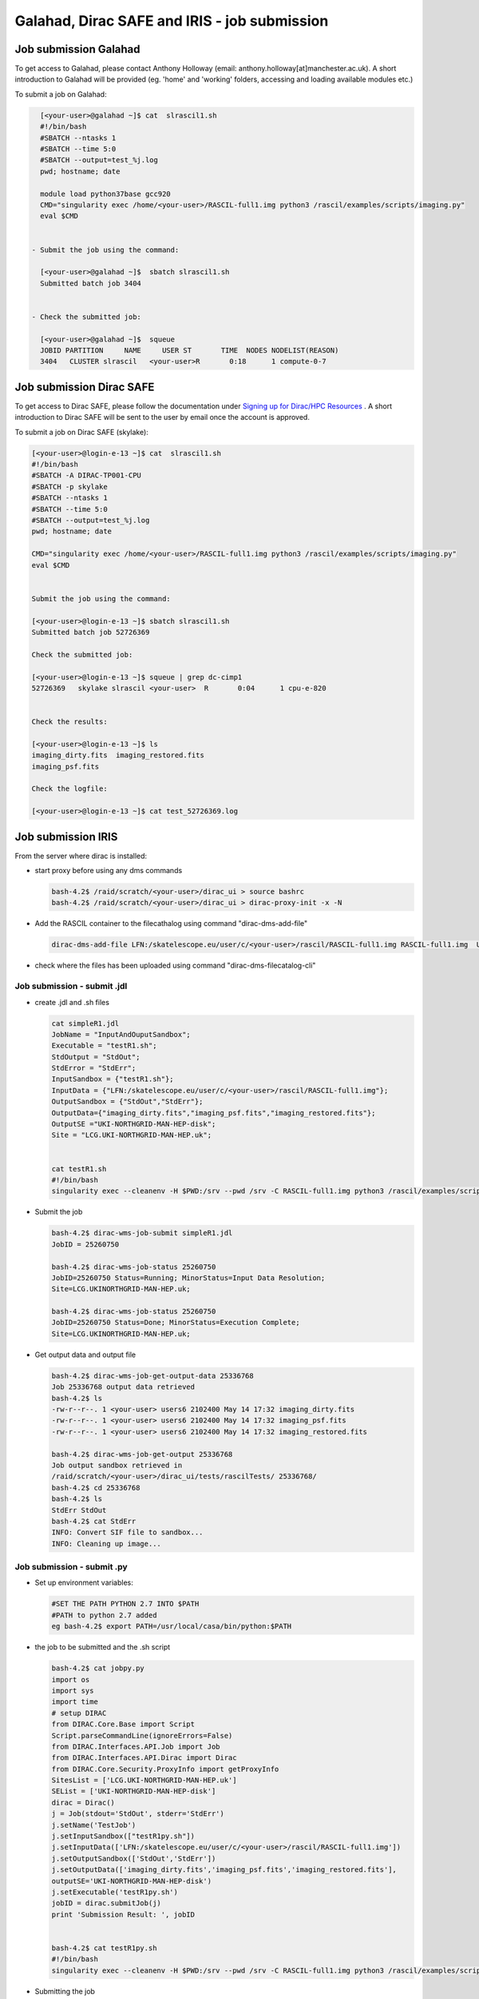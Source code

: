 ===============================================
Galahad, Dirac SAFE and IRIS - job submission
===============================================



Job submission Galahad
======================

To get access to Galahad, please contact Anthony Holloway (email: anthony.holloway[at]manchester.ac.uk). A short introduction to Galahad will be provided (eg. 'home' and 'working' folders, accessing and loading available modules etc.) 

To submit a job on Galahad:

.. code:: python

   [<your-user>@galahad ~]$ cat  slrascil1.sh
   #!/bin/bash
   #SBATCH --ntasks 1
   #SBATCH --time 5:0
   #SBATCH --output=test_%j.log
   pwd; hostname; date

   module load python37base gcc920
   CMD="singularity exec /home/<your-user>/RASCIL-full1.img python3 /rascil/examples/scripts/imaging.py"
   eval $CMD


 - Submit the job using the command:
   
   [<your-user>@galahad ~]$  sbatch slrascil1.sh
   Submitted batch job 3404


 - Check the submitted job:

   [<your-user>@galahad ~]$  squeue
   JOBID PARTITION     NAME     USER ST       TIME  NODES NODELIST(REASON)
   3404   CLUSTER slrascil   <your-user>R       0:18      1 compute-0-7
   
   
   
   
   
Job submission Dirac SAFE 
=========================

To get access to Dirac SAFE, please follow the documentation under `Signing up for Dirac/HPC Resources <https://iris-radioastronomy.readthedocs.io/en/latest/settingup.html>`__ . A short introduction to Dirac SAFE will be sent to the user by email once the account is approved.

To submit a job on  Dirac SAFE (skylake):

.. code:: python

   [<your-user>@login-e-13 ~]$ cat  slrascil1.sh
   #!/bin/bash
   #SBATCH -A DIRAC-TP001-CPU
   #SBATCH -p skylake
   #SBATCH --ntasks 1
   #SBATCH --time 5:0
   #SBATCH --output=test_%j.log
   pwd; hostname; date

   CMD="singularity exec /home/<your-user>/RASCIL-full1.img python3 /rascil/examples/scripts/imaging.py"
   eval $CMD


   Submit the job using the command:
   
   [<your-user>@login-e-13 ~]$ sbatch slrascil1.sh
   Submitted batch job 52726369
   
   Check the submitted job:
   
   [<your-user>@login-e-13 ~]$ squeue | grep dc-cimp1
   52726369   skylake slrascil <your-user>  R       0:04      1 cpu-e-820

   
   Check the results:
   
   [<your-user>@login-e-13 ~]$ ls
   imaging_dirty.fits  imaging_restored.fits  
   imaging_psf.fits   
   
   Check the logfile:
   
   [<your-user>@login-e-13 ~]$ cat test_52726369.log
   
   
   
   

Job submission IRIS
===================

From the server where dirac is installed:

-  start proxy before using any dms commands

   .. code:: python

          bash-4.2$ /raid/scratch/<your-user>/dirac_ui > source bashrc
          bash-4.2$ /raid/scratch/<your-user>/dirac_ui > dirac-proxy-init -x -N

-  Add the RASCIL container to the filecathalog using command
   "dirac-dms-add-file"

   .. code:: python

      dirac-dms-add-file LFN:/skatelescope.eu/user/c/<your-user>/rascil/RASCIL-full1.img RASCIL-full1.img  UKI-NORTHGRID-MAN-HEP-disk

-  check where the files has been uploaded using command
   "dirac-dms-filecatalog-cli"

Job submission - submit .jdl 
-----------------------------

-  create .jdl and .sh files

   .. code:: python


      cat simpleR1.jdl
      JobName = "InputAndOuputSandbox";
      Executable = "testR1.sh";
      StdOutput = "StdOut";
      StdError = "StdErr";
      InputSandbox = {"testR1.sh"};
      InputData = {"LFN:/skatelescope.eu/user/c/<your-user>/rascil/RASCIL-full1.img"};
      OutputSandbox = {"StdOut","StdErr"};
      OutputData={"imaging_dirty.fits","imaging_psf.fits","imaging_restored.fits"};
      OutputSE ="UKI-NORTHGRID-MAN-HEP-disk";
      Site = "LCG.UKI-NORTHGRID-MAN-HEP.uk";


      cat testR1.sh
      #!/bin/bash
      singularity exec --cleanenv -H $PWD:/srv --pwd /srv -C RASCIL-full1.img python3 /rascil/examples/scripts/imaging.py;

-  Submit the job

   .. code:: python


      bash-4.2$ dirac-wms-job-submit simpleR1.jdl
      JobID = 25260750

      bash-4.2$ dirac-wms-job-status 25260750
      JobID=25260750 Status=Running; MinorStatus=Input Data Resolution; 
      Site=LCG.UKINORTHGRID-MAN-HEP.uk;

      bash-4.2$ dirac-wms-job-status 25260750
      JobID=25260750 Status=Done; MinorStatus=Execution Complete; 
      Site=LCG.UKINORTHGRID-MAN-HEP.uk;

-  Get output data and output file

   .. code:: python


      bash-4.2$ dirac-wms-job-get-output-data 25336768
      Job 25336768 output data retrieved
      bash-4.2$ ls
      -rw-r--r--. 1 <your-user> users6 2102400 May 14 17:32 imaging_dirty.fits
      -rw-r--r--. 1 <your-user> users6 2102400 May 14 17:32 imaging_psf.fits
      -rw-r--r--. 1 <your-user> users6 2102400 May 14 17:32 imaging_restored.fits

      bash-4.2$ dirac-wms-job-get-output 25336768
      Job output sandbox retrieved in
      /raid/scratch/<your-user>/dirac_ui/tests/rascilTests/ 25336768/
      bash-4.2$ cd 25336768
      bash-4.2$ ls
      StdErr StdOut
      bash-4.2$ cat StdErr
      INFO: Convert SIF file to sandbox...
      INFO: Cleaning up image...

Job submission - submit .py
---------------------------

-  Set up environment variables:

   .. code:: python

         
      #SET THE PATH PYTHON 2.7 INTO $PATH
      #PATH to python 2.7 added
      eg bash-4.2$ export PATH=/usr/local/casa/bin/python:$PATH

-  the job to be submitted and the .sh script

   .. code:: python


      bash-4.2$ cat jobpy.py
      import os
      import sys
      import time
      # setup DIRAC
      from DIRAC.Core.Base import Script
      Script.parseCommandLine(ignoreErrors=False)
      from DIRAC.Interfaces.API.Job import Job
      from DIRAC.Interfaces.API.Dirac import Dirac
      from DIRAC.Core.Security.ProxyInfo import getProxyInfo
      SitesList = ['LCG.UKI-NORTHGRID-MAN-HEP.uk']
      SEList = ['UKI-NORTHGRID-MAN-HEP-disk']
      dirac = Dirac()
      j = Job(stdout='StdOut', stderr='StdErr')
      j.setName('TestJob')
      j.setInputSandbox(["testR1py.sh"])
      j.setInputData(['LFN:/skatelescope.eu/user/c/<your-user>/rascil/RASCIL-full1.img'])
      j.setOutputSandbox(['StdOut','StdErr'])
      j.setOutputData(['imaging_dirty.fits','imaging_psf.fits','imaging_restored.fits'],
      outputSE='UKI-NORTHGRID-MAN-HEP-disk')
      j.setExecutable('testR1py.sh')
      jobID = dirac.submitJob(j)
      print 'Submission Result: ', jobID


      bash-4.2$ cat testR1py.sh
      #!/bin/bash
      singularity exec --cleanenv -H $PWD:/srv --pwd /srv -C RASCIL-full1.img python3 /rascil/examples/scripts/imaging.py

-  Submitting the job

   .. code:: python


      bash-4.2$ python jobpy.py
      Submission Result: {'requireProxyUpload': False, 'OK': True, 'rpcStub':
      (('WorkloadManagement/JobManag er', {'delegatedDN':
      None, 'timeout': 600, 'skipCACheck': False, 'keepAliveLapse': 150,
      'delegatedGroup ': None}), 'submitJob', ('[ \n
      Origin = DIRAC;\n Executable = "$DIRACROOT/scripts/dirac-jobexec";
      \n StdError = StdErr;\n LogLevel = info;\n OutputSE = UKI-NORTHGRIDMAN-
      HEP-disk;\n InputSa ndbox = \n {\n
      "testR1py.sh",\n "SB:GridPPSandboxSE|/SandBox/i/iulia.c.cim
      pan.skatelescope.eu_user/cf8/ca6/cf8ca689995e24c01c068eb6f34126b8.tar.bz2"\n
      };\n JobName = T estJob;\n Priority = 1;\n
      Arguments = "jobDescription.xml -o LogLevel=info";\n JobGroup = skat
      elescope.eu;\n OutputSandbox = \n {\n StdOut,\n
      StdErr,\n Sc ript1_testR1py.sh.log\n
      };\n StdOutput = StdOut;\n InputData = LFN:/skatelescope.eu/user/c
      /<your-user>/rascil/RASCIL-full1.img;\n JobType = User;\n OutputData = \n
      {\n imagin g_dirty.fits,\n
      imaging_psf.fits,\n imaging_restored.fits\n };\n]',)), 'Va
      lue': 25344748, 'JobID': 25344748}

-  Get the results

   .. code:: python


      bash-4.2$ dirac-wms-job-get-output 25344748
      Job output sandbox retrieved in 
      /raid/scratch/<your-user>/dirac_ui/tests/rascilTests/25344748/

      bash-4.2$ cd 25344748
      bash-4.2$ ls
      Script1_testR1py.sh.log StdOut

      bash-4.2$ dirac-wms-job-get-output-data 25344748
      Job 25344748 output data retrieved
      bash-4.2$ ls
      imaging_dirty.fits imaging_psf.fits imaging_restored.fits
      Script1_testR1py.sh.log StdOut

Appendix
========

.. code:: python

   You run vncserver on galahad (already installed). On your windows PC use:
   https://www.tightvnc.com/download-old.php as your vnc viewer.

   When you run vncserver for the first time you will set up a password. 
   It will report it has created a virtual display galahad.ast.man.ac.uk:X
   The X will be a number. You then use that address in your vnc viewer

   [<your-user>@galahad ~]$ vncserver
   [<your-user>@galahad ~]$ vncserver -kill :3
   Killing Xvnc process ID 35841

With vnc I would suggest editing the default .vnc/xstartup file (created
after you run vncserver for the first time) to change the last line to
run /usr/bin/icewm as the window manager rather than xinitrc. You should
then kill off your first vncserver and run it again to pick up the
change. This avoids a bug where sometimes the VNC just displays a black
screen.

.. code:: python


   [<your-user>@galahad ~]$ cat .vnc/xstartup
   #!/bin/shunset SESSION_MANAGER
   unset DBUS_SESSION_BUS_ADDRESS
   #exec /etc/X11/xinit/xinitrc
   /usr/bin/icewm
   [<your-user>@galahad ~]$ vncserver #restarting the server

How to find the host for the for the diagnostics page? It would be
whichever host has started it, so use squeue to see what host is running
your job and then it would be for example http://compute-0-5:8787

.. code:: python

   [<your-user>@galahad ~]$ squeue



